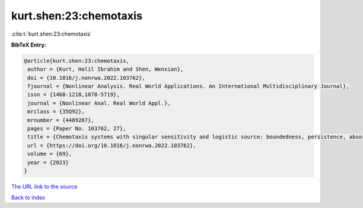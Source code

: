 kurt.shen:23:chemotaxis
=======================

:cite:t:`kurt.shen:23:chemotaxis`

**BibTeX Entry:**

.. code-block:: bibtex

   @article{kurt.shen:23:chemotaxis,
    author = {Kurt, Halil Ibrahim and Shen, Wenxian},
    doi = {10.1016/j.nonrwa.2022.103762},
    fjournal = {Nonlinear Analysis. Real World Applications. An International Multidisciplinary Journal},
    issn = {1468-1218,1878-5719},
    journal = {Nonlinear Anal. Real World Appl.},
    mrclass = {35Q92},
    mrnumber = {4489287},
    pages = {Paper No. 103762, 27},
    title = {Chemotaxis systems with singular sensitivity and logistic source: boundedness, persistence, absorbing set, and entire solutions},
    url = {https://doi.org/10.1016/j.nonrwa.2022.103762},
    volume = {69},
    year = {2023}
   }
`The URL link to the source <ttps://doi.org/10.1016/j.nonrwa.2022.103762}>`_


`Back to index <../By-Cite-Keys.html>`_
